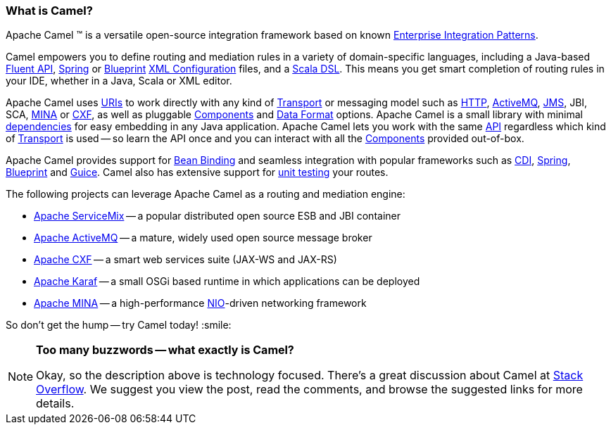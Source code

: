 [[WhatisCamel-WhatisCamel]]
=== What is Camel?
Apache Camel (TM) is a versatile open-source integration framework based on
known xref:enterprise-integration-patterns.adoc[Enterprise Integration
Patterns].

Camel empowers you to define routing and mediation rules in a variety of
domain-specific languages, including a Java-based xref:dsl.adoc[Fluent
API], xref:components::spring.adoc[Spring] or
xref:using-osgi-blueprint-with-camel.adoc[Blueprint]
xref:xml-configuration.adoc[XML Configuration] files, and a
xref:scala-dsl.adoc[Scala DSL]. This means you get smart completion of
routing rules in your IDE, whether in a Java, Scala or XML editor.

Apache Camel uses xref:uris.adoc[URIs] to work directly with any kind of
xref:transport.adoc[Transport] or messaging model such as
xref:components::http4-component.adoc[HTTP], xref:activemq.adoc[ActiveMQ], xref:components::jms-component.adoc[JMS],
JBI, SCA, xref:components::mina2-component.adoc[MINA] or xref:components::cxf-component.adoc[CXF], as
well as pluggable xref:component.adoc[Components] and
xref:data-format.adoc[Data Format] options. Apache Camel is a small
library with minimal xref:what-are-the-dependencies.adoc[dependencies]
for easy embedding in any Java application. Apache Camel lets you work
with the same xref:exchange.adoc[API] regardless which kind of
xref:transport.adoc[Transport] is used -- so learn the API once and you
can interact with all the xref:components.adoc[Components] provided
out-of-box.

Apache Camel provides support for xref:bean-binding.adoc[Bean Binding]
and seamless integration with popular frameworks such as
xref:cdi-component.adoc[CDI], xref:components::spring.adoc[Spring],
xref:using-osgi-blueprint-with-camel.adoc[Blueprint] and
xref:guice.adoc[Guice]. Camel also has extensive support for
xref:testing.adoc[unit testing] your routes.

The following projects can leverage Apache Camel as a routing and
mediation engine:

* http://servicemix.apache.org/[Apache ServiceMix] -- a popular
distributed open source ESB and JBI container
* http://activemq.apache.org/[Apache ActiveMQ] -- a mature, widely used
open source message broker
* http://cxf.apache.org/[Apache CXF] -- a smart web services suite
(JAX-WS and JAX-RS)
* http://karaf.apache.org/[Apache Karaf] -- a small OSGi based runtime in
which applications can be deployed
* http://mina.apache.org/[Apache MINA] -- a high-performance
http://en.wikipedia.org/wiki/New_I/O[NIO]-driven networking framework

So don't get the hump -- try Camel today! :smile:

[NOTE]
====
*Too many buzzwords -- what exactly is Camel?*

Okay, so the description above is technology focused.
There's a great discussion about Camel at
http://stackoverflow.com/questions/8845186/what-exactly-is-apache-camel[Stack
Overflow]. We suggest you view the post, read the comments, and browse
the suggested links for more details.
====
